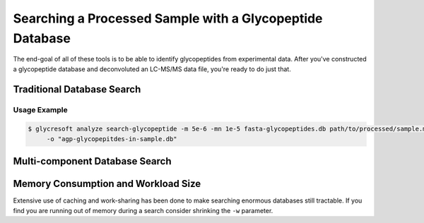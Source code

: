 Searching a Processed Sample with a Glycopeptide Database
============================================================

The end-goal of all of these tools is to be able to identify glycopeptides
from experimental data. After you've constructed a glycopeptide database
and deconvoluted an LC-MS/MS data file, you're ready to do just that.


Traditional Database Search
----------------------------

.. click:: glycan_profiling.cli.analyze:search_glycopeptide
    :prog: glycresoft analyze search-glycopeptide


Usage Example
~~~~~~~~~~~~~

.. code-block:: bash

    $ glycresoft analyze search-glycopeptide -m 5e-6 -mn 1e-5 fasta-glycopeptides.db path/to/processed/sample.mzML 1\
         -o "agp-glycopepitdes-in-sample.db"


Multi-component Database Search
-------------------------------

.. click:: glycan_profiling.cli.analyze:search_glycopeptide_multipart
    :prog: glycresoft analyze search-glycopeptide-multipart


Memory Consumption and Workload Size
------------------------------------
Extensive use of caching and work-sharing has been done to make searching enormous
databases still tractable. If you find you are running out of memory during a search
consider shrinking the ``-w`` parameter.
